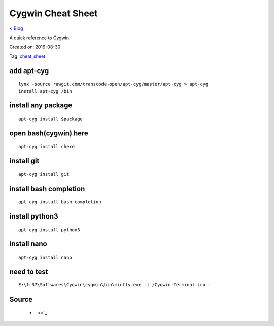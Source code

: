 Cygwin Cheat Sheet
==================
`< Blog <../blog.html>`_

A quick reference to Cygwin.

Created on: 2019-08-30

Tag: `cheat_sheet <blogs/tag_cheat_sheet.html>`_

add apt-cyg
-----------
::

	lynx -source rawgit.com/transcode-open/apt-cyg/master/apt-cyg > apt-cyg
	install apt-cyg /bin

install any package
-------------------
::

	apt-cyg install $package

open bash(cygwin) here
-----------------------
::

	apt-cyg install chere

install git
-----------
::

	apt-cyg install git
	
install bash completion
-----------------------
::

	apt-cyg install bash-completion

install python3
---------------
::

	apt-cyg install python3
	
install nano
------------
::

	apt-cyg install nano
	
need to test
------------
::

    E:\fr37\Softwares\Cygwin\cygwin\bin\mintty.exe -i /Cygwin-Terminal.ico -

Source
------
 - ` <>`_


